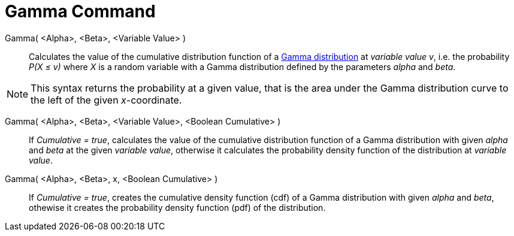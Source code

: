 = Gamma Command
:page-en: commands/Gamma
ifdef::env-github[:imagesdir: /en/modules/ROOT/assets/images]

Gamma( <Alpha>, <Beta>, <Variable Value> )::
  Calculates the value of the cumulative distribution function of a https://en.wikipedia.org/wiki/Gamma_distribution[Gamma distribution] at _variable value v_, i.e. the
  probability _P(X ≤ v)_ where _X_ is a random variable with a Gamma distribution defined by the parameters _alpha_ and _beta_.

[NOTE]
====

This syntax returns the probability at a given value, that is the area under the Gamma distribution curve to the left of the given _x_-coordinate.

====


Gamma( <Alpha>, <Beta>, <Variable Value>, <Boolean Cumulative> )::
  If _Cumulative = true_, calculates the value of the cumulative distribution function of a Gamma distribution with given _alpha_ and _beta_ at the given _variable value_, otherwise it calculates the probability density function of the distribution at _variable value_.

Gamma( <Alpha>, <Beta>, x, <Boolean Cumulative> )::
  If _Cumulative = true_, creates the cumulative density function (cdf) of a Gamma distribution with given _alpha_ and _beta_, othewise it creates the probability density function (pdf) of the distribution.
